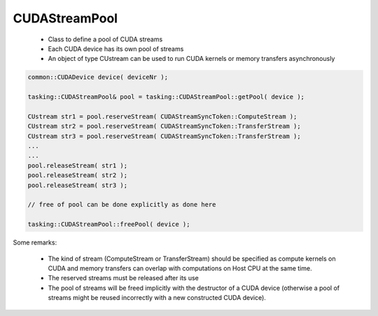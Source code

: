 CUDAStreamPool
===============

 * Class to define a pool of CUDA streams
 * Each CUDA device has its own pool of streams
 * An object of type CUstream can be used to run CUDA kernels or memory transfers
   asynchronously

.. code-block:: c++

    common::CUDADevice device( deviceNr );

    tasking::CUDAStreamPool& pool = tasking::CUDAStreamPool::getPool( device );

    CUstream str1 = pool.reserveStream( CUDAStreamSyncToken::ComputeStream );
    CUstream str2 = pool.reserveStream( CUDAStreamSyncToken::TransferStream );
    CUstream str3 = pool.reserveStream( CUDAStreamSyncToken::TransferStream );
    ...
    ...
    pool.releaseStream( str1 );
    pool.releaseStream( str2 );
    pool.releaseStream( str3 );

    // free of pool can be done explicitly as done here

    tasking::CUDAStreamPool::freePool( device );

Some remarks:

 * The kind of stream (ComputeStream or TransferStream) should be specified as 
   compute kernels on CUDA and memory transfers can overlap with computations on Host CPU
   at the same time.
 * The reserved streams must be released after its use 
 * The pool of streams will be freed implicitly with the destructor of a CUDA device
   (otherwise a pool of streams might be reused incorrectly with a new constructed
   CUDA device).
